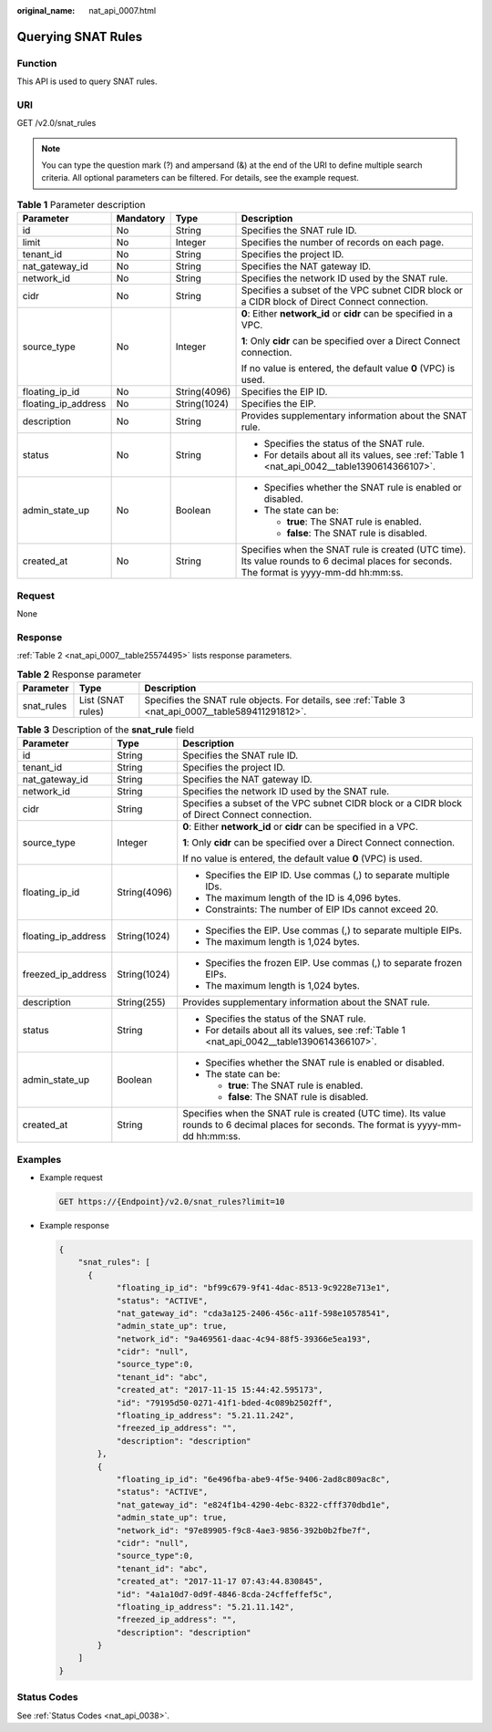 :original_name: nat_api_0007.html

.. _nat_api_0007:

Querying SNAT Rules
===================

Function
--------

This API is used to query SNAT rules.

URI
---

GET /v2.0/snat_rules

.. note::

   You can type the question mark (?) and ampersand (&) at the end of the URI to define multiple search criteria. All optional parameters can be filtered. For details, see the example request.

.. table:: **Table 1** Parameter description

   +---------------------+-----------------+-----------------+------------------------------------------------------------------------------------------------------------------------------------------+
   | Parameter           | Mandatory       | Type            | Description                                                                                                                              |
   +=====================+=================+=================+==========================================================================================================================================+
   | id                  | No              | String          | Specifies the SNAT rule ID.                                                                                                              |
   +---------------------+-----------------+-----------------+------------------------------------------------------------------------------------------------------------------------------------------+
   | limit               | No              | Integer         | Specifies the number of records on each page.                                                                                            |
   +---------------------+-----------------+-----------------+------------------------------------------------------------------------------------------------------------------------------------------+
   | tenant_id           | No              | String          | Specifies the project ID.                                                                                                                |
   +---------------------+-----------------+-----------------+------------------------------------------------------------------------------------------------------------------------------------------+
   | nat_gateway_id      | No              | String          | Specifies the NAT gateway ID.                                                                                                            |
   +---------------------+-----------------+-----------------+------------------------------------------------------------------------------------------------------------------------------------------+
   | network_id          | No              | String          | Specifies the network ID used by the SNAT rule.                                                                                          |
   +---------------------+-----------------+-----------------+------------------------------------------------------------------------------------------------------------------------------------------+
   | cidr                | No              | String          | Specifies a subset of the VPC subnet CIDR block or a CIDR block of Direct Connect connection.                                            |
   +---------------------+-----------------+-----------------+------------------------------------------------------------------------------------------------------------------------------------------+
   | source_type         | No              | Integer         | **0**: Either **network_id** or **cidr** can be specified in a VPC.                                                                      |
   |                     |                 |                 |                                                                                                                                          |
   |                     |                 |                 | **1**: Only **cidr** can be specified over a Direct Connect connection.                                                                  |
   |                     |                 |                 |                                                                                                                                          |
   |                     |                 |                 | If no value is entered, the default value **0** (VPC) is used.                                                                           |
   +---------------------+-----------------+-----------------+------------------------------------------------------------------------------------------------------------------------------------------+
   | floating_ip_id      | No              | String(4096)    | Specifies the EIP ID.                                                                                                                    |
   +---------------------+-----------------+-----------------+------------------------------------------------------------------------------------------------------------------------------------------+
   | floating_ip_address | No              | String(1024)    | Specifies the EIP.                                                                                                                       |
   +---------------------+-----------------+-----------------+------------------------------------------------------------------------------------------------------------------------------------------+
   | description         | No              | String          | Provides supplementary information about the SNAT rule.                                                                                  |
   +---------------------+-----------------+-----------------+------------------------------------------------------------------------------------------------------------------------------------------+
   | status              | No              | String          | -  Specifies the status of the SNAT rule.                                                                                                |
   |                     |                 |                 | -  For details about all its values, see :ref:`Table 1 <nat_api_0042__table1390614366107>`.                                              |
   +---------------------+-----------------+-----------------+------------------------------------------------------------------------------------------------------------------------------------------+
   | admin_state_up      | No              | Boolean         | -  Specifies whether the SNAT rule is enabled or disabled.                                                                               |
   |                     |                 |                 | -  The state can be:                                                                                                                     |
   |                     |                 |                 |                                                                                                                                          |
   |                     |                 |                 |    -  **true**: The SNAT rule is enabled.                                                                                                |
   |                     |                 |                 |    -  **false**: The SNAT rule is disabled.                                                                                              |
   +---------------------+-----------------+-----------------+------------------------------------------------------------------------------------------------------------------------------------------+
   | created_at          | No              | String          | Specifies when the SNAT rule is created (UTC time). Its value rounds to 6 decimal places for seconds. The format is yyyy-mm-dd hh:mm:ss. |
   +---------------------+-----------------+-----------------+------------------------------------------------------------------------------------------------------------------------------------------+

Request
-------

None

Response
--------

:ref:`Table 2 <nat_api_0007__table25574495>` lists response parameters.

.. _nat_api_0007__table25574495:

.. table:: **Table 2** Response parameter

   +------------+-------------------+-----------------------------------------------------------------------------------------------------+
   | Parameter  | Type              | Description                                                                                         |
   +============+===================+=====================================================================================================+
   | snat_rules | List (SNAT rules) | Specifies the SNAT rule objects. For details, see :ref:`Table 3 <nat_api_0007__table589411291812>`. |
   +------------+-------------------+-----------------------------------------------------------------------------------------------------+

.. _nat_api_0007__table589411291812:

.. table:: **Table 3** Description of the **snat_rule** field

   +-----------------------+-----------------------+------------------------------------------------------------------------------------------------------------------------------------------+
   | Parameter             | Type                  | Description                                                                                                                              |
   +=======================+=======================+==========================================================================================================================================+
   | id                    | String                | Specifies the SNAT rule ID.                                                                                                              |
   +-----------------------+-----------------------+------------------------------------------------------------------------------------------------------------------------------------------+
   | tenant_id             | String                | Specifies the project ID.                                                                                                                |
   +-----------------------+-----------------------+------------------------------------------------------------------------------------------------------------------------------------------+
   | nat_gateway_id        | String                | Specifies the NAT gateway ID.                                                                                                            |
   +-----------------------+-----------------------+------------------------------------------------------------------------------------------------------------------------------------------+
   | network_id            | String                | Specifies the network ID used by the SNAT rule.                                                                                          |
   +-----------------------+-----------------------+------------------------------------------------------------------------------------------------------------------------------------------+
   | cidr                  | String                | Specifies a subset of the VPC subnet CIDR block or a CIDR block of Direct Connect connection.                                            |
   +-----------------------+-----------------------+------------------------------------------------------------------------------------------------------------------------------------------+
   | source_type           | Integer               | **0**: Either **network_id** or **cidr** can be specified in a VPC.                                                                      |
   |                       |                       |                                                                                                                                          |
   |                       |                       | **1**: Only **cidr** can be specified over a Direct Connect connection.                                                                  |
   |                       |                       |                                                                                                                                          |
   |                       |                       | If no value is entered, the default value **0** (VPC) is used.                                                                           |
   +-----------------------+-----------------------+------------------------------------------------------------------------------------------------------------------------------------------+
   | floating_ip_id        | String(4096)          | -  Specifies the EIP ID. Use commas (,) to separate multiple IDs.                                                                        |
   |                       |                       | -  The maximum length of the ID is 4,096 bytes.                                                                                          |
   |                       |                       | -  Constraints: The number of EIP IDs cannot exceed 20.                                                                                  |
   +-----------------------+-----------------------+------------------------------------------------------------------------------------------------------------------------------------------+
   | floating_ip_address   | String(1024)          | -  Specifies the EIP. Use commas (,) to separate multiple EIPs.                                                                          |
   |                       |                       | -  The maximum length is 1,024 bytes.                                                                                                    |
   +-----------------------+-----------------------+------------------------------------------------------------------------------------------------------------------------------------------+
   | freezed_ip_address    | String(1024)          | -  Specifies the frozen EIP. Use commas (,) to separate frozen EIPs.                                                                     |
   |                       |                       | -  The maximum length is 1,024 bytes.                                                                                                    |
   +-----------------------+-----------------------+------------------------------------------------------------------------------------------------------------------------------------------+
   | description           | String(255)           | Provides supplementary information about the SNAT rule.                                                                                  |
   +-----------------------+-----------------------+------------------------------------------------------------------------------------------------------------------------------------------+
   | status                | String                | -  Specifies the status of the SNAT rule.                                                                                                |
   |                       |                       | -  For details about all its values, see :ref:`Table 1 <nat_api_0042__table1390614366107>`.                                              |
   +-----------------------+-----------------------+------------------------------------------------------------------------------------------------------------------------------------------+
   | admin_state_up        | Boolean               | -  Specifies whether the SNAT rule is enabled or disabled.                                                                               |
   |                       |                       | -  The state can be:                                                                                                                     |
   |                       |                       |                                                                                                                                          |
   |                       |                       |    -  **true**: The SNAT rule is enabled.                                                                                                |
   |                       |                       |    -  **false**: The SNAT rule is disabled.                                                                                              |
   +-----------------------+-----------------------+------------------------------------------------------------------------------------------------------------------------------------------+
   | created_at            | String                | Specifies when the SNAT rule is created (UTC time). Its value rounds to 6 decimal places for seconds. The format is yyyy-mm-dd hh:mm:ss. |
   +-----------------------+-----------------------+------------------------------------------------------------------------------------------------------------------------------------------+

Examples
--------

-  Example request

   .. code-block:: text

      GET https://{Endpoint}/v2.0/snat_rules?limit=10

-  Example response

   .. code-block::

      {
          "snat_rules": [
            {
                  "floating_ip_id": "bf99c679-9f41-4dac-8513-9c9228e713e1",
                  "status": "ACTIVE",
                  "nat_gateway_id": "cda3a125-2406-456c-a11f-598e10578541",
                  "admin_state_up": true,
                  "network_id": "9a469561-daac-4c94-88f5-39366e5ea193",
                  "cidr": "null",
                  "source_type":0,
                  "tenant_id": "abc",
                  "created_at": "2017-11-15 15:44:42.595173",
                  "id": "79195d50-0271-41f1-bded-4c089b2502ff",
                  "floating_ip_address": "5.21.11.242",
                  "freezed_ip_address": "",
                  "description": "description"
              },
              {
                  "floating_ip_id": "6e496fba-abe9-4f5e-9406-2ad8c809ac8c",
                  "status": "ACTIVE",
                  "nat_gateway_id": "e824f1b4-4290-4ebc-8322-cfff370dbd1e",
                  "admin_state_up": true,
                  "network_id": "97e89905-f9c8-4ae3-9856-392b0b2fbe7f",
                  "cidr": "null",
                  "source_type":0,
                  "tenant_id": "abc",
                  "created_at": "2017-11-17 07:43:44.830845",
                  "id": "4a1a10d7-0d9f-4846-8cda-24cffeffef5c",
                  "floating_ip_address": "5.21.11.142",
                  "freezed_ip_address": "",
                  "description": "description"
              }
          ]
      }

Status Codes
------------

See :ref:`Status Codes <nat_api_0038>`.
